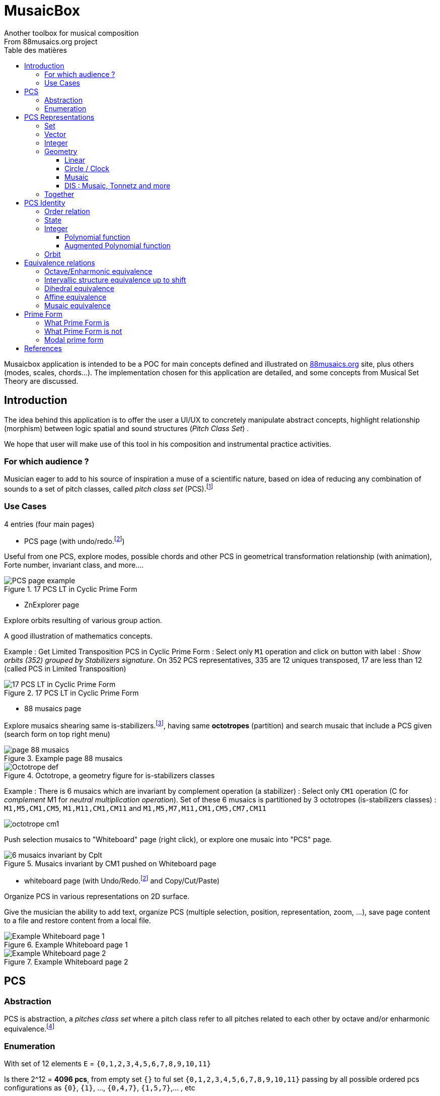 = MusaicBox
Another toolbox for musical composition
From 88musaics.org project
:description: Musaicbox frontend app
:icons: font
:listing-caption: Listing
:toc-title: Table des matières
:toc: left
:toclevels: 4
// :author: Olivier Capuozzo <olivier.capuozzo@gmail.com>
// :url-quickref: https://docs.asciidoctor.org/asciidoc/latest/syntax-quick-reference/

ifdef::backend-pdf[]
:source-highlighter: rouge
endif::[]
ifndef::backend-pdf[]
:source-highlighter: highlight.js
endif::[]
:imagesdir: ./assets/images

Musaicbox application is intended to be a POC for main concepts defined and illustrated on https://88musaics.org[88musaics.org] site, plus others (modes, scales, chords...). The implementation chosen for this application are detailed, and some concepts from Musical Set Theory are discussed.

== Introduction

The idea behind this application is to offer the user a UI/UX to concretely manipulate abstract concepts, highlight relationship (morphism) between logic spatial and sound structures (_Pitch Class Set_) .

We hope that user will make use of this tool in his composition and instrumental practice activities.

=== For which audience ?

Musician eager to add to his source of inspiration a muse of a scientific nature, based on idea of reducing any combination of sounds to a set of pitch classes, called _pitch class set_ (PCS).footnote:[provided that they accept the postulate of the decomposition of an octave into 12 "equal parts".]

=== Use Cases

4 entries (four main pages)

* PCS page (with undo/redo.footnote:redo[redo:Back to the future only possible if the past has not been updated])
====
Useful from one PCS, explore modes, possible chords and other PCS in geometrical transformation relationship (with animation), Forte number, invariant class, and more....
[.float-group]
--
[.left]
.17 PCS LT in Cyclic Prime Form
image::pcs-page.png["PCS page example" float="left",align="center"]
--

====

* ZnExplorer page
====
Explore orbits resulting of various group action.

A good illustration of mathematics concepts.

Example : Get Limited Transposition PCS in Cyclic Prime Form : Select only `M1` operation and click on button with label :  _Show orbits (352) grouped by Stabilizers signature_. On 352 PCS representatives, 335 are 12 uniques transposed, 17 are less than 12 (called PCS in Limited Transposition)
[.float-group]
--
[.left]
.17 PCS LT in Cyclic Prime Form
image::17PCS-LT.png["17 PCS LT in Cyclic Prime Form" float="left",align="center"]
--

====

* 88 musaics page
====

Explore musaics shearing same is-stabilizers.footnote:[A stabiliser is a transformation operation which conserve intervallic structure], having same *octotropes* (partition) and search musaic that include a PCS given (search form on top right menu)

[.float-group]
--
[.left]
.Example page 88 musaics
image::page88musaics.png["page 88 musaics" float="left",align="center"]
--



[.float-group]
--
[.left]
.Octotrope, a geometry figure for is-stabilizers classes
image::octotrope.png["Octotrope def" float="left",align="center"]
--



Example : There is 6 musaics which are invariant by complement operation (a stabilizer) : Select only `CM1` operation (C for _complement_ M1 for _neutral multiplication operation_). Set of these 6 musaics is partitioned by 3 octotropes (is-stabilizers classes) : `M1,M5,CM1,CM5`, `M1,M11,CM1,CM11` and `M1,M5,M7,M11,CM1,CM5,CM7,CM11`

image:octotrope-cm1.png[]

Push selection musaics to "Whiteboard" page (right click), or explore one musaic into "PCS" page.

[.float-group]
--
[.left]
.Musaics invariant by CM1 pushed on Whiteboard page
image::6MusaicsInvariantByCplt.png["6 musaics invariant by Cplt" float="left",align="center"]
--


====

* whiteboard page (with Undo/Redo.footnote:redo[] and Copy/Cut/Paste)
====

Organize PCS in various representations on 2D surface.

Give the musician the ability to add text, organize PCS (multiple selection, position, representation, zoom, …), save page content to a file and restore content from a local file.

[.float-group]
--
[.left]
.Example Whiteboard page 1
image::pageWhiteboard1.png["Example Whiteboard page 1" float="left",align="center"]
--

[.float-group]
--
[.left]
.Example Whiteboard page 2
image::pageWhiteboard2.png["Example Whiteboard page 2" float="left",align="center"]
--



====

== PCS

=== Abstraction

PCS is abstraction, a _pitches class set_ where a pitch class refer to all pitches related to each other by octave and/or enharmonic equivalence.footnote:[see Allen Forte, John Rahn...]

=== Enumeration

With set of 12 elements `E` = `{0,1,2,3,4,5,6,7,8,9,10,11}`

Is there 2^12 = *4096 pcs*, from empty set `{}` to ful set `{0,1,2,3,4,5,6,7,8,9,10,11}` passing by all possible ordered pcs configurations as `{0}`, `{1}`, ..., `{0,4,7}`, `{1,5,7}`,... , etc

Enumeration via line 12 of Pascal triangle
|===
|PCS cardinal|Orbit cardinal 6+^|_Coefficient of Transposition_|
|||1|2|3|4|6|12|_line 12_
|0|1|1||||||1
|1|1||||||1|12
|2|6|||||1|5|66
|3|19||||1||18|220
|4|43|||1||2|40|495
|5|66||||||66|792
|6|80||1||1|3|75|924
|7|66||||||66|792
|8|43|||1||2|40|495
|9|19||||1||18|220
|10|6|||||1|5|66
|11|1||||||1|12
|12|1|1||||||1
|total|*352*|2|1|2|3|9|335|*4096*
||352 orbits of cyclic group 5+^|_17 cyclic orbits PCS in Limited Transposition_||4096 orbits of trivial groupfootnote:[orbit of cardinal = 1]

|===

Set of all these sets is known as `_P(E)_` (*power set*), and cardinal(_P(E)_) = 2^n = *4096*, ordered by PCS cardinality by line 12 of Pascal triangle.

== PCS Representations

A _Pitch Set Class_ (PCS, or pcs) may have multiple representations.

=== Set

Example for C,E,G :  `{0,4,7}` or `[0,4,7]` (from musical set theory)

It is customary to represent pitches class into a PCS in an ordered manner, called _Normal Form_, from smallest to largest. For example: [0, 4, 7] not [4, 0, 7]

=== Vector

Example for C,E,G :  `[*1*,0,0,0,*1*,0,0,*1*,0,0,0,0]`  (12 values)

Note : can be also vector of boolean values : `[*true*,false,false,false,*true*,false,false,*true*,false,false,false,false]`

=== Integer

From vector representation, we sum of power of 2, where value is 1 (or true) into vector (algorithm called _polynomial function_)

Example for {C,E,G} :  `1 + 16 + 128` = `145`  (decimal value)

.Example Polynomial Identifier ([0,4,7])
|===
|_Power of 2_|1| 2| 4| 8| 16| 32| 64| 128| 252| 512| 1024| 2048| _pid_
|_pcs_|*1*|0|0|0|*1*|0|0|*1*|0|0|0|0|
|_pid_|*1*|0|0|0|*16*|0|0|*128*|0|0|0|0|*_145_*
|===

Examples :

 pid('[]') = 0 (empty set)
 pid('[0,1,2,3,4,5,6,7,8,9,10,11]') = 4095 (chromatic set)
 pid('[1,3,5,7,9,11]') = 2730 (whole tone scale)

NOTE: As each pcs into the 4096 is unique, each of these pcs has a unique value by polynomial function. We call this value _pid_ for polynomial identifier.

=== Geometry
Example with [0,4,7]

==== Linear

&#9632;&#9633;&#9633;&#9633;&#9632;&#9633;&#9633;&#9632;&#9633;&#9633;&#9633;&#9633;

==== Circle / Clock

Optional with polygon inscribed.

[.float-group]
--
image::_0_4_7.png["_0_4_7_clock-names",float="left",align="center"]
image::_0_4_7_clock.png["_0_4_7_clock",float="left",align="center" ]
--

==== Musaic

[.float-group]
--
image::_0_4_7_musaic-names.png["_0_4_7_musaic-names",float="left",align="center"]
image::_0_4_7_musaic.png["_0_4_7_musaic",float="left",align="center" ]
--

==== DIS : Musaic, Tonnetz and more

More generally, a matrix regular representation is instance of a _Dual Interval Space_ (<<DIS>>), a two-dimensional array of pitches where “rows” are separated by the same interval and the “columns” by one other but also same (non-zero) interval.

Examples : DIS(y,x) where y is row interval and x is column interval. Violin is DIS(1,7), guitar in P4 Tuning is DIS(1,5), Tonnetz is DIS(4, 7), etc.

NOTE: Instrument in DIS(x,y) are in _regular interface_ family.

=== Together

All PCS representations are interchangeable by bijective connection.

Example : Integer to PCS, PCS to Integer, Integer to Vector etc.


[.float-group]
--
image::together-representation-fleches.png["together-representation-fleches",float="left",align="center"]
--

== PCS Identity

Any ordered PCS (in normal form) is unique, but it is not a sufficient quality to sort them.

=== Order relation

It would be useful to be able to sort the pcs among themselves. To do this, we need to define a total order relation that verifies: ∀ x, y ∈ P(E), (id(x) ≤ id(y) and id(y) ≤ id(x)) => x = y (same)

In others all, if two PCS have same identity value, then we are dealing with the same PCS.

=== State
By definition, a PCS is a collection of PC. Type is not atomic, and may have some algorithmic efficiency problem, so we prefer a scalar identity.

To implement order relation, we use integer representation, to go through the order of natural of integer.

=== Integer

==== Polynomial function

Nous pouvons être tanté d'utiliser la représentation numérique (valeur entière) d'un PCS pour cela..

Polynomial function is a good candidate for sorting the PCS among themselves.

However, there remains a bias.

Examples :

.Example Compare with Polynomial Identifier
|===
|pcs1| pcs2| pid(pcs1) | pid(pcs2)| pcs1 < pcs2
| [ ]| [0]| 0 | 1 | **true**
|[0,4,7]| [1,5,8]| 145 | 290 | **true**
|[0,3,7]| [2,6,11]| 137 | 2116 | **true**
|[0,11] | [0,3,7] | 2049 |137 | **false** (???)
 **_waiting true_**
|===

In the first line, we admitted that a piece with a smaller cardinal than another piece will be considered smaller than the latter. But this is contradicted by the last line.

==== Augmented Polynomial function

In order to solve the inconsistency of the polynomial function for sort pcs lists, we increase this function by another value that takes into account the cardinality of the set. The first value, outside _pid_ domain, is 2^n * cardinal

So, augmented polynomial function is  : _pid_ + 2^12 * cardinal

.Example Compare with Augmented Polynomial Identifier
|===
|pcs1| pcs2| augPid(pcs1) | augPid(pcs2)| pcs1 < pcs1
| [ ]| [0]| 0 | 4097 | **true**
|[0,4,7]| [1,5,8]| 12433 | 12578 | **true**
|[0,3,7]| [2,6,11]| 12425 | 14404 | **true**
|[0,11] | [0,3,7] | 10241 |12425 | **true** (ok)
|===

NOTE: In Musaicbox code, Augmented Polynomial Identifier is called _id_, and _pid_ is kept because is commonly used.

=== Orbit
Orbit is a set where all elements (pcs) share the same equivalence property.

Example : Orbit cyclic of major chord `{ C,E,G }` characterised by interval structure  `IS:(4,3,5)`  is composed of 12 elements (`{ C, E, G }, { C#, E#, G# }, ..., { B, D#, F# }`)

[.float-group]
--
[.left]
.Orbit Cyclic in score view
image::maj-triad-orbit-score.png["Orbit cyclic" float="left",align="center"]
--

Below, same, with clock representation.

[.float-group]
--
[.left]
.Orbit Cyclic in clock view
image::maj-orbit-clock2.png["Orbit cyclic" float="left",align="center"]
--

More formally, orbits are the result of the action of a group (cyclic, affine, dihedral, ..., musaic) on Z/nZ.

== Equivalence relations

Pour partitionner l'ensemble des 4096 PCS,

En musique, il est généralement admis que nous pouvons changer la hauteur d'une oeuvre sans en changer fondamentalement sa nature. Dans la musique tonale, cette action est appelée "changement de tonalité".

Exemple : petite mélodie en 2 tonalités

Equivalence relation : "Having same prime form"


It is about gathering all the elements sharing the same characteristic, in the same set called *equivalence orbit*, or *X orbit*, or *orbit* if equivalence context is clear.


TIP: An orbit can be empty (contains empty pcs) or contain all elements. For a given equivalence relation, an element belongs to only one orbit. Orbits, as a result of a group action, form  a partition of the set on which it acts (4096 PCS).

=== Octave/Enharmonic equivalence

Reduce to 12 pitches class and its 4096 PCS combinaisons (2^12).

*Trivial group* has *4096* orbits, each orbit has max only one pcs (cardinal = 1)

=== Intervallic structure equivalence up to shift

This is form a cyclic group (group action on Z12).

All pcs of a given orbit share *same intervallic structure up to circular shift*, *obtained by transposition*.

In other words, PCS in clock representation having the *same inscribed polygon*.

Cyclic group has *352* orbits.footnote:[352 > 4096 / 12, because somme pcs are there cardinal cyclic orbit smaller than 12 (pcs in *limited transposition*)]

=== Dihedral equivalence

In this group, all PCs of a given orbit share the same interval structure of itself or its *inverse*.

Dihedral group has *224* orbits.

=== Affine equivalence

In this group, any pcs of a given orbit share with others pcs into this orbit, same intervallic structure of itself or this inverse or this transformed by *multiplication by 5 or 7 and their inverse*.

Affine group has *156* orbits.

=== Musaic equivalence

In this group, any pcs of a given orbit are in affine equivalence with itself or *affine complement*.

Musaic group has *88* orbits.

== Prime Form

A quality that allows, without ambiguity, to designate a representative among the elements of an orbit.

To put it simply, it is the *smallest element of an orbit*.

TIP: Can be represented by a function PrimeForm : EquivalenceRelation x pcs -> pcs (from an equivalence relation and a pcs given we obtain one and oly one pcs representative of equivalence relation orbit.
 +
Given R, an equivalence relation, and pcs1, pcs2 (two pcs), if PrimeForm(R, pcs1) == PrimeForm(R, pcs2), then pcs1 and pcs2 belong to the same R equivalence orbit.

=== What Prime Form is

Given an equivalence relation orbit (of pcs), there will always be a unique pcs _smaller_ than others into same orbit (thanks to the order relation).

Originally <<Forte>>, prime denotes a pcs in normal form and "most packed on the left (0)"

<<Rahn>> John Rahn proposes a more rational approach, based on vector representation of a pcs (and its image function in an integer result of polynomial function)

=== What Prime Form is not

Prime form is a "technical" characteristic of one element into an orbit, *without musical resonance*.

In absolute terms, any pcs into an orbit can be a representative of their orbit. By convention, we select the _minimal element_

=== Modal prime form

It is a pcs of cyclic orbit that, if possible, highlights its symmetry (else is cyclic prime form).

Example on pcs : [2, 3, 5, 7, 8] :

[.float-group]
--
[.left]
.Modal and cyclic prime form
image::pcs_2_3_5_7_8.png["Modal and cyclic prime form" float="left",align="center"]
--

[.float-group]
--
[.left]
.Cyclic prime form
image::pcs_2_3_5_7_8-PF.png["Cyclic prime form" float="left",align="center"]
--

[.float-group]
--
[.left]
.Modal prime form
image::pcs_2_3_5_7_8-MPF.png["Modal prime form" float="left",align="center"]
--



[.float-group]
--
[.left]
.Cyclic orbit and his modal and prime form
image::pcs_2_3_5_7_8-wb1.png["Modal and cyclic prime form" float="left",align="center"]
--

Same, in other views :

[.float-group]
--
[.left]
.Cyclic orbit and his modal and prime form
image::pcs_2_3_5_7_8-wb2.png["Modal and cyclic prime form" float="left",align="center"]
--


[bibliography]
== References

* [[[Forte]]] Forte, Allen. 1973. The Structure of Atonal Music. New Haven: Yale University Press.

* [[[Rahn]]] Rahn, John. 1980. Basic Atonal Theory. New York: Longman.

* [[[DIS]]] Stephen C.Brown. Dual Interval Space in Twentieth-Century Music,  Musaic in armature 1-5 is DIS(1,5).
